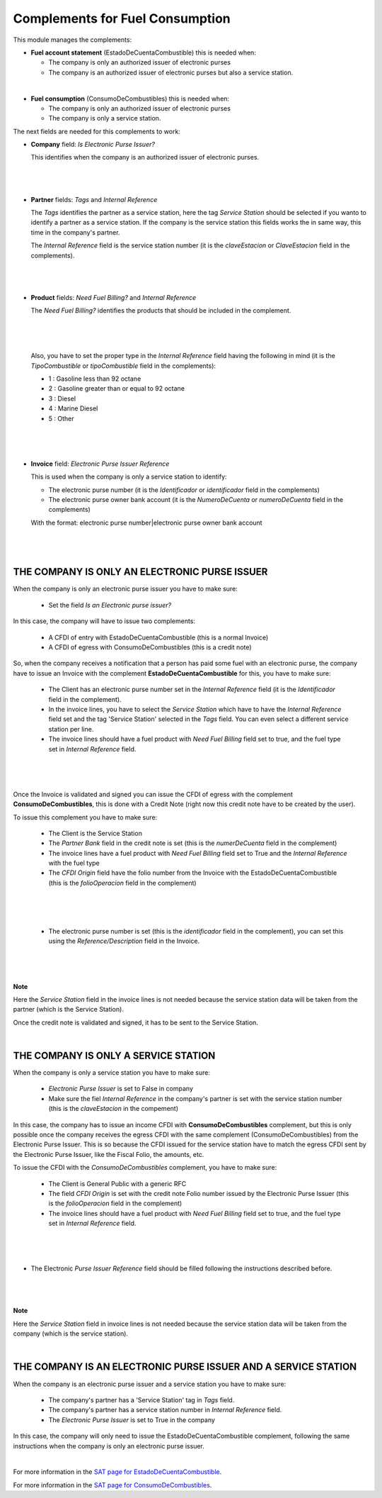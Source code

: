 Complements for Fuel Consumption
================================

This module manages the complements:

* **Fuel account statement** (EstadoDeCuentaCombustible) this is needed when:

  - The company is only an authorized issuer of electronic purses
  - The company is an authorized issuer of electronic purses but also a 
    service station.

|

* **Fuel consumption** (ConsumoDeCombustibles) this is needed when:

  - The company is only an authorized issuer of electronic purses
  - The company is only a service station.

The next fields are needed for this complements to work:

- **Company** field: `Is Electronic Purse Issuer?`

  This identifies when the company is an authorized issuer of electronic purses.

|

  .. figure:: ../l10n_mx_edi_fuel/static/src/fuel_company.png

|


- **Partner** fields: `Tags` and `Internal Reference`

  The `Tags` identifies the partner as a service station, here the tag `Service
  Station` should be selected if you wanto to identify a partner as a service
  station. If the company is the service station this fields works the in same
  way, this time in the company's partner.

  The `Internal Reference` field is the service station number (it is the
  `claveEstacion` or `ClaveEstacion` field in the complements).

|

  .. figure:: ../l10n_mx_edi_fuel/static/src/fuel_partner.png
     :align: center
     :width: 300pt

|


- **Product** fields: `Need Fuel Billing?` and `Internal Reference`

  The `Need Fuel Billing?` identifies the products that should be included in
  the complement.
 
|

  .. figure:: ../l10n_mx_edi_fuel/static/src/fuel_product2.png
     :align: center
     :width: 700pt

|

  Also, you have to set the proper type in the `Internal Reference` field having
  the following in mind (it is the `TipoCombustible` or `tipoCombustible` field
  in the complements):

  - 1 : Gasoline less than 92 octane
  - 2 : Gasoline greater than or equal to 92 octane
  - 3 : Diesel
  - 4 : Marine Diesel
  - 5 : Other

|

  .. figure:: ../l10n_mx_edi_fuel/static/src/fuel_product3.png
     :align: center
     :width: 700pt

|

- **Invoice** field: `Electronic Purse Issuer Reference`

  This is used when the company is only a service station to identify:

  * The electronic purse number (it is the `Identificador` or `identificador`
    field in the complements)
  * The electronic purse owner bank account (it is the `NumeroDeCuenta` or
    `numeroDeCuenta` field in the complements)

  With the format: electronic purse number|electronic purse owner bank account

|

  .. figure:: ../l10n_mx_edi_fuel/static/src/fuel_reference.png
     :align: center
     :width: 700pt

|

THE COMPANY IS ONLY AN ELECTRONIC PURSE ISSUER
----------------------------------------------

When the company is only an electronic purse issuer you have to make sure:

  - Set the field `Is an Electronic purse issuer?`

In this case, the company will have to issue two complements:

  * A CFDI of entry with EstadoDeCuentaCombustible (this is a normal Invoice)
  * A CFDI of egress with ConsumoDeCombustibles (this is a credit note)

So, when the company receives a notification that a person has paid some fuel
with an electronic purse, the company have to issue an Invoice with the complement
**EstadoDeCuentaCombustible** for this, you have to make sure:

  - The Client has an electronic purse number set in the `Internal Reference`
    field (it is the `Identificador` field in the complement).
  - In the invoice lines, you have to select the `Service Station` which have to 
    have the `Internal Reference` field set and the tag 'Service Station' selected
    in the `Tags` field. You can even select a different service station per line.
  - The invoice lines should have a fuel product with `Need Fuel Billing` field
    set to true, and the fuel type set in `Internal Reference` field.

|

  .. figure:: ../l10n_mx_edi_fuel/static/src/fuel_partner1.png
     :align: center
     :width: 700pt

|

Once the Invoice is validated and signed you can issue the CFDI of egress with
the complement **ConsumoDeCombustibles**, this is done with a Credit Note (right
now this credit note have to be created by the user).

To issue this complement you have to make sure:

  - The Client is the Service Station
  - The `Partner Bank` field in the credit note is set (this is the `numerDeCuenta`
    field in the complement)
  - The invoice lines have a fuel product with `Need Fuel Billing` field set
    to True and the `Internal Reference` with the fuel type
  - The `CFDI Origin` field have the folio number from the Invoice with the
    EstadoDeCuentaCombustible (this is the `folioOperacion` field in the complement)

|

  .. figure:: ../l10n_mx_edi_fuel/static/src/fuel_credit_note1.png
     :align: center
     :width: 700pt

|

    - The electronic purse number is set (this is the `identificador` field in
      the complement), you can set this using the `Reference/Description`
      field in the Invoice.

|

  .. figure:: ../l10n_mx_edi_fuel/static/src/fuel_credit_note2.png
     :align: center
     :width: 700pt

|

**Note**

Here the `Service Station` field in the invoice lines is not needed because the
service station data will be taken from the partner (which is the Service Station).


Once the credit note is validated and signed, it has to be sent to the Service
Station.

|

THE COMPANY IS ONLY A SERVICE STATION
-------------------------------------

When the company is only a service station you have to make sure:

  - `Electronic Purse Issuer` is set to False in company
  - Make sure the fiel `Internal Reference` in the company's partner is set
    with the service station number (this is the `claveEstacion` in the
    compement)

In this case, the company has to issue an income CFDI with **ConsumoDeCombustibles**
complement, but this is only possible once the company receives the egress CFDI
with the same complement (ConsumoDeCombustibles) from the Electronic Purse Issuer.
This is so because the CFDI issued for the service station have to match the 
egress CFDI sent by the Electronic Purse Issuer, like the Fiscal Folio, the
amounts, etc.

To issue the CFDI with the `ConsumoDeCombustibles` complement, you have to make
sure:

  - The Client is General Public with a generic RFC
  - The field `CFDI Origin` is set with the credit note Folio number issued by
    the Electronic Purse Issuer (this is the `folioOperacion` field in the complement)
  - The invoice lines should have a fuel product with `Need Fuel Billing` field
    set to true, and the fuel type set in `Internal Reference` field.

|

  .. figure:: ../l10n_mx_edi_fuel/static/src/fuel_reference1.png
     :align: center
     :width: 700pt

|

- The Electronic `Purse Issuer Reference` field should be filled following the 
  instructions described before.

|

  .. figure:: ../l10n_mx_edi_fuel/static/src/fuel_reference2.png
     :align: center
     :width: 700pt

|

**Note**

Here the `Service Station` field in invoice lines is not needed because the service
station data will be taken from the company (which is the service station).

|

THE COMPANY IS AN ELECTRONIC PURSE ISSUER AND A SERVICE STATION
---------------------------------------------------------------

When the company is an electronic purse issuer and a service station you have
to make sure:

  - The company's partner has a 'Service Station' tag in `Tags` field.
  - The company's partner has a service station number in `Internal Reference`
    field.
  - The `Electronic Purse Issuer` is set to True in the company

In this case, the company will only need to issue the EstadoDeCuentaCombustible
complement, following the same instructions when the company is only an electronic
purse issuer.

|

For more information in the `SAT page for EstadoDeCuentaCombustible <http://www.sat.gob.mx/informacion_fiscal/factura_electronica/Paginas/EstadoDeCuentaCombustible.aspx>`_.

For more information in the `SAT page for ConsumoDeCombustibles <http://www.sat.gob.mx/informacion_fiscal/factura_electronica/Paginas/complemento_consumocombustibles.aspx>`_.

